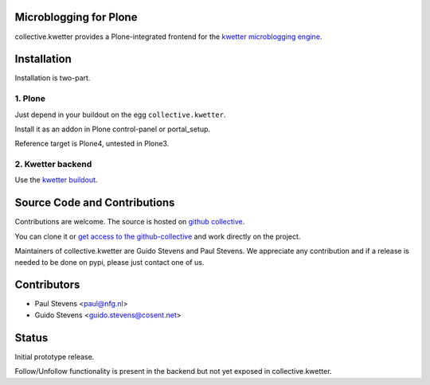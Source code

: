 Microblogging for Plone
=======================

collective.kwetter provides a Plone-integrated frontend for the
`kwetter microblogging engine <https://www.github.com/pjstevns/kwetter>`_.

.. image:: doc/architecture.png


Installation
============

Installation is two-part.


1. Plone
--------

Just depend in your buildout on the egg ``collective.kwetter``.

Install it as an addon in Plone control-panel or portal_setup.

Reference target is Plone4, untested in Plone3.


2. Kwetter backend
------------------

Use the `kwetter buildout <https://www.github.com/pjstevns/kwetter>`_.


Source Code and Contributions
=============================

Contributions are welcome. The source is hosted on
`github collective <https://github.com/collective/collective.kwetter>`_.

You can clone it or `get access to the github-collective 
<http://collective.github.com/>`_ and work directly on the project. 

Maintainers of collective.kwetter are Guido Stevens and Paul Stevens. We
appreciate any contribution and if a release is needed to be done on pypi, 
please just contact one of us.


Contributors
============

- Paul Stevens <paul@nfg.nl>

- Guido Stevens <guido.stevens@cosent.net>


Status
======

Initial prototype release.

Follow/Unfollow functionality is present in the backend but not yet
exposed in collective.kwetter.

